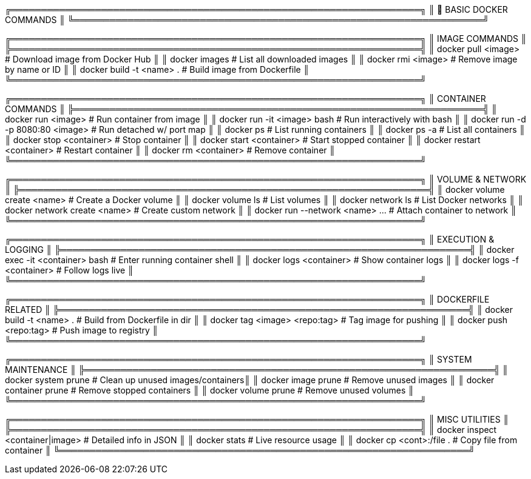 ╔════════════════════════════════════════════════════════════════════╗
║                        🚀 BASIC DOCKER COMMANDS                    ║
╚════════════════════════════════════════════════════════════════════╝

╔════════════════════════════════════════════════════════════════════╗
║ IMAGE COMMANDS                                                    ║
╠════════════════════════════════════════════════════════════════════╣
║ docker pull <image>           # Download image from Docker Hub     ║
║ docker images                 # List all downloaded images         ║
║ docker rmi <image>            # Remove image by name or ID         ║
║ docker build -t <name> .      # Build image from Dockerfile        ║
╚════════════════════════════════════════════════════════════════════╝

╔════════════════════════════════════════════════════════════════════╗
║ CONTAINER COMMANDS                                                ║
╠════════════════════════════════════════════════════════════════════╣
║ docker run <image>                   # Run container from image    ║
║ docker run -it <image> bash          # Run interactively with bash ║
║ docker run -d -p 8080:80 <image>     # Run detached w/ port map    ║
║ docker ps                            # List running containers     ║
║ docker ps -a                         # List all containers         ║
║ docker stop <container>              # Stop container              ║
║ docker start <container>             # Start stopped container     ║
║ docker restart <container>           # Restart container           ║
║ docker rm <container>                # Remove container            ║
╚════════════════════════════════════════════════════════════════════╝

╔════════════════════════════════════════════════════════════════════╗
║ VOLUME & NETWORK                                                   ║
╠════════════════════════════════════════════════════════════════════╣
║ docker volume create <name>        # Create a Docker volume        ║
║ docker volume ls                   # List volumes                  ║
║ docker network ls                  # List Docker networks          ║
║ docker network create <name>       # Create custom network         ║
║ docker run --network <name> ...    # Attach container to network   ║
╚════════════════════════════════════════════════════════════════════╝

╔════════════════════════════════════════════════════════════════════╗
║ EXECUTION & LOGGING                                                ║
╠════════════════════════════════════════════════════════════════════╣
║ docker exec -it <container> bash  # Enter running container shell  ║
║ docker logs <container>           # Show container logs            ║
║ docker logs -f <container>        # Follow logs live               ║
╚════════════════════════════════════════════════════════════════════╝

╔════════════════════════════════════════════════════════════════════╗
║ DOCKERFILE RELATED                                                 ║
╠════════════════════════════════════════════════════════════════════╣
║ docker build -t <name> .         # Build from Dockerfile in dir    ║
║ docker tag <image> <repo:tag>    # Tag image for pushing           ║
║ docker push <repo:tag>           # Push image to registry          ║
╚════════════════════════════════════════════════════════════════════╝

╔════════════════════════════════════════════════════════════════════╗
║ SYSTEM MAINTENANCE                                                 ║
╠════════════════════════════════════════════════════════════════════╣
║ docker system prune             # Clean up unused images/containers║
║ docker image prune              # Remove unused images             ║
║ docker container prune          # Remove stopped containers        ║
║ docker volume prune             # Remove unused volumes            ║
╚════════════════════════════════════════════════════════════════════╝

╔════════════════════════════════════════════════════════════════════╗
║ MISC UTILITIES                                                     ║
╠════════════════════════════════════════════════════════════════════╣
║ docker inspect <container|image>  # Detailed info in JSON          ║
║ docker stats                      # Live resource usage             ║
║ docker cp <cont>:/file .         # Copy file from container        ║
╚════════════════════════════════════════════════════════════════════╝
